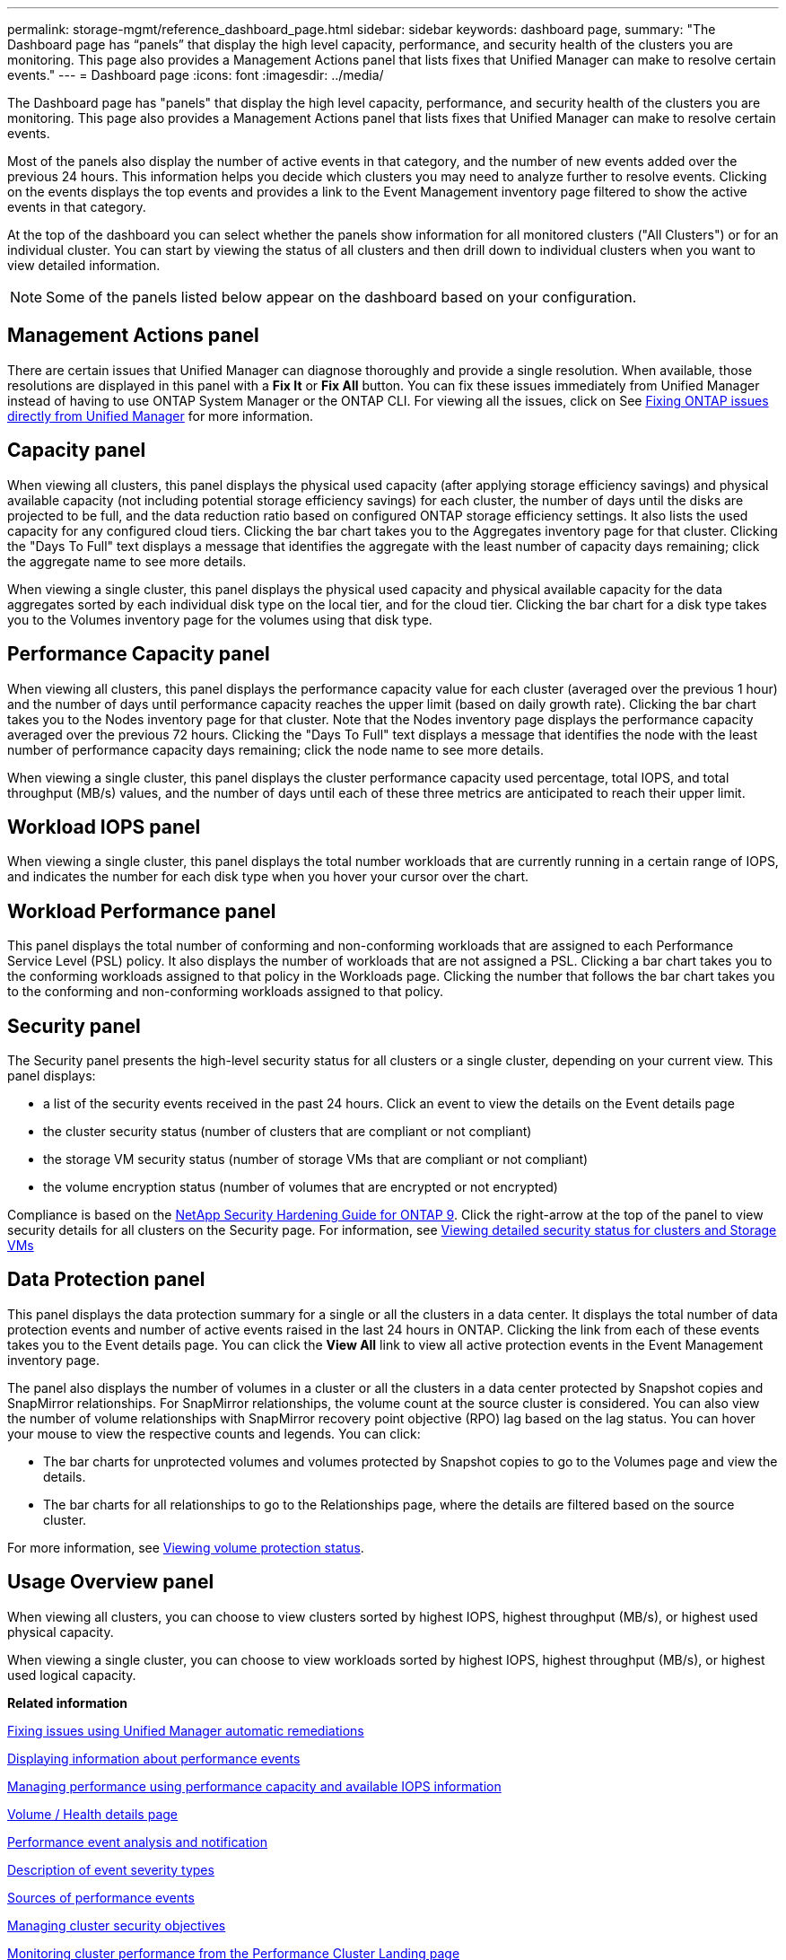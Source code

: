 ---
permalink: storage-mgmt/reference_dashboard_page.html
sidebar: sidebar
keywords: dashboard page,
summary: "The Dashboard page has “panels” that display the high level capacity, performance, and security health of the clusters you are monitoring. This page also provides a Management Actions panel that lists fixes that Unified Manager can make to resolve certain events."
---
= Dashboard page
:icons: font
:imagesdir: ../media/

[.lead]
The Dashboard page has "panels" that display the high level capacity, performance, and security health of the clusters you are monitoring. This page also provides a Management Actions panel that lists fixes that Unified Manager can make to resolve certain events.

Most of the panels also display the number of active events in that category, and the number of new events added over the previous 24 hours. This information helps you decide which clusters you may need to analyze further to resolve events. Clicking on the events displays the top events and provides a link to the Event Management inventory page filtered to show the active events in that category.

At the top of the dashboard you can select whether the panels show information for all monitored clusters ("All Clusters") or for an individual cluster. You can start by viewing the status of all clusters and then drill down to individual clusters when you want to view detailed information.

[NOTE]
====
Some of the panels listed below appear on the dashboard based on your configuration.
====

== Management Actions panel
There are certain issues that Unified Manager can diagnose thoroughly and provide a single resolution. When available, those resolutions are displayed in this panel with a *Fix It* or *Fix All* button. You can fix these issues immediately from Unified Manager instead of having to use ONTAP System Manager or the ONTAP CLI. For viewing all the issues, click on
See link:concept_fix_ontap_issues_directly_from_unified_manager.html[Fixing ONTAP issues directly from Unified Manager] for more information.

== Capacity panel
When viewing all clusters, this panel displays the physical used capacity (after applying storage efficiency savings) and physical available capacity (not including potential storage efficiency savings) for each cluster, the number of days until the disks are projected to be full, and the data reduction ratio based on configured ONTAP storage efficiency settings. It also lists the used capacity for any configured cloud tiers. Clicking the bar chart takes you to the Aggregates inventory page for that cluster. Clicking the "Days To Full" text displays a message that identifies the aggregate with the least number of capacity days remaining; click the aggregate name to see more details.

When viewing a single cluster, this panel displays the physical used capacity and physical available capacity for the data aggregates sorted by each individual disk type on the local tier, and for the cloud tier. Clicking the bar chart for a disk type takes you to the Volumes inventory page for the volumes using that disk type.

== Performance Capacity panel
When viewing all clusters, this panel displays the performance capacity value for each cluster (averaged over the previous 1 hour) and the number of days until performance capacity reaches the upper limit (based on daily growth rate). Clicking the bar chart takes you to the Nodes inventory page for that cluster. Note that the Nodes inventory page displays the performance capacity averaged over the previous 72 hours. Clicking the "Days To Full" text displays a message that identifies the node with the least number of performance capacity days remaining; click the node name to see more details.

When viewing a single cluster, this panel displays the cluster performance capacity used percentage, total IOPS, and total throughput (MB/s) values, and the number of days until each of these three metrics are anticipated to reach their upper limit.

== Workload IOPS panel
When viewing a single cluster, this panel displays the total number workloads that are currently running in a certain range of IOPS, and indicates the number for each disk type when you hover your cursor over the chart.

== Workload Performance panel
This panel displays the total number of conforming and non-conforming workloads that are assigned to each Performance Service Level (PSL) policy. It also displays the number of workloads that are not assigned a PSL. Clicking a bar chart takes you to the conforming workloads assigned to that policy in the Workloads page. Clicking the number that follows the bar chart takes you to the conforming and non-conforming workloads assigned to that policy.

== Security panel
The Security panel presents the high-level security status for all clusters or a single cluster, depending on your current view. This panel displays:

 ** a list of the security events received in the past 24 hours. Click an event to view the details on the Event details page
 ** the cluster security status (number of clusters that are compliant or not compliant)
 ** the storage VM security status (number of storage VMs that are compliant or not compliant)
 ** the volume encryption status (number of volumes that are encrypted or not encrypted)

Compliance is based on the http://www.netapp.com/us/media/tr-4569.pdf[NetApp Security Hardening Guide for ONTAP 9]. Click the right-arrow at the top of the panel to view security details for all clusters on the Security page. For information, see
link:..//health-checker/task_view_detailed_security_status_for_clusters_and_svms.html[Viewing detailed security status for clusters and Storage VMs]

== Data Protection panel
This panel displays the data protection summary for a single or all the clusters in a data center. It displays the total number of data protection events and number of active events raised in the last 24 hours in ONTAP. Clicking the link from each of these events takes you to the Event details page. You can click the *View All* link to view all active protection events in the Event Management inventory page.

The panel also displays the number of volumes in a cluster or all the clusters in a data center protected by Snapshot copies and SnapMirror relationships. For SnapMirror relationships, the volume count at the source cluster is considered. You can also view the number of volume relationships with SnapMirror recovery point objective (RPO) lag based on the lag status.
You can hover your mouse to view the respective counts and legends. You can click:

* The bar charts for unprotected volumes and volumes protected by Snapshot copies to go to the Volumes page and view the details.
* The bar charts for all relationships to go to the Relationships page, where the details are filtered based on the source cluster.

For more information, see link:../data-protection/view-protection-status.html[Viewing volume protection status].

== Usage Overview panel
When viewing all clusters, you can choose to view clusters sorted by highest IOPS, highest throughput (MB/s), or highest used physical capacity.

When viewing a single cluster, you can choose to view workloads sorted by highest IOPS, highest throughput (MB/s), or highest used logical capacity.

*Related information*

link:../events/task_fix_issues_using_um_automatic_remediations.html[Fixing issues using Unified Manager automatic remediations]

link:../performance-checker/task_display_information_about_performance_event.html[Displaying information about performance events]

link:../performance-checker/concept_manage_performance_using_perf_capacity_available_iops.html[Managing performance using performance capacity and available IOPS information]

link:../health-checker/reference_health_volume_details_page.html[Volume / Health details page]

link:../performance-checker/reference_performance_event_analysis_and_notification.html[Performance event analysis and notification]

link:../events/reference_description_of_event_severity_types.html[Description of event severity types]

link:../performance-checker/concept_sources_of_performance_events.html[Sources of performance events]

link:../health-checker/concept_manage_cluster_security_objectives.html[Managing cluster security objectives]

link:../performance-checker/concept_monitor_cluster_performance_from_cluster_landing_page.html[Monitoring cluster performance from the Performance Cluster Landing page]

link:../performance-checker/concept_monitor_performance_using_object_performance.html[Monitoring performance using the Performance Inventory pages]
